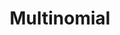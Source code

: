 :PROPERTIES:
:ID:       515fc146-80f1-4abb-ac32-ad8fd47fba77
:END:
#+title: Multinomial

#+HUGO_AUTO_SET_LASTMOD: t
#+hugo_base_dir: ~/BrainDump/

#+hugo_section: notes

#+HUGO_TAGS: placeholder

#+BIBLIOGRAPHY: ~/Org/zotero_refs.bib
#+OPTIONS: num:nil ^:{} toc:nil
